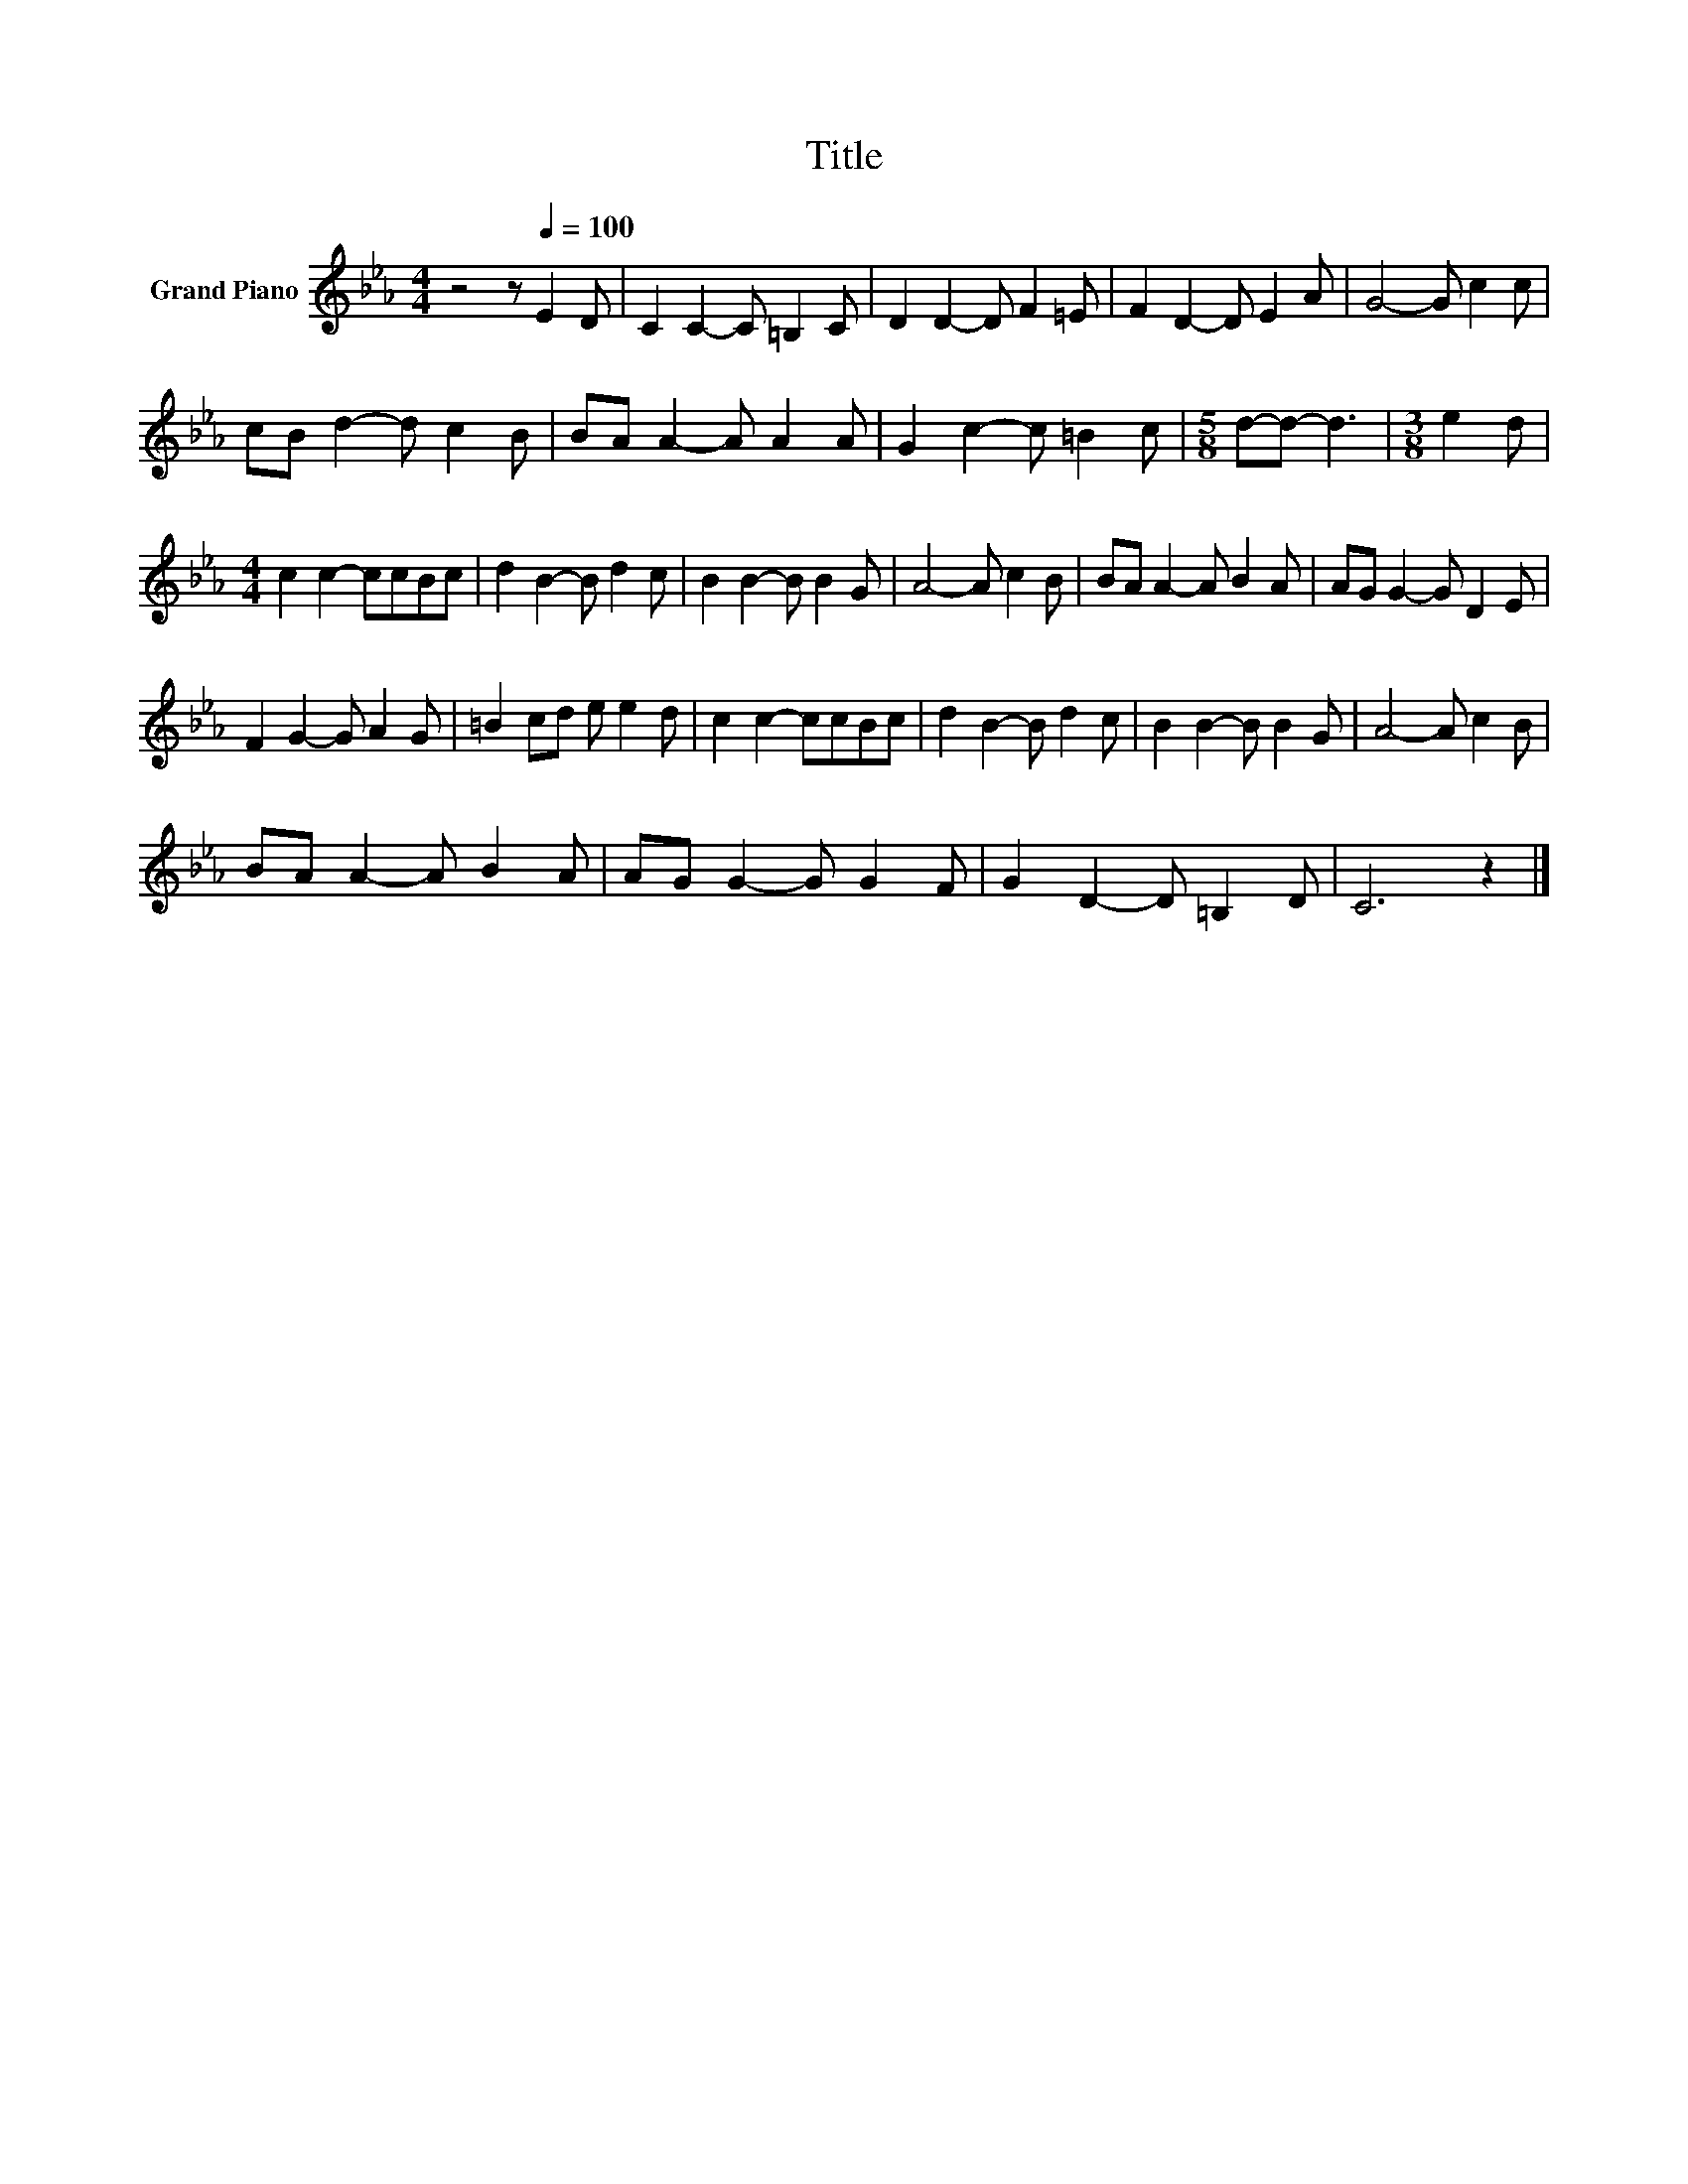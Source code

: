 X:1
T:Title
L:1/8
M:4/4
K:Eb
V:1 treble nm="Grand Piano"
V:1
 z4 z[Q:1/4=100] E2 D | C2 C2- C =B,2 C | D2 D2- D F2 =E | F2 D2- D E2 A | G4- G c2 c | %5
 cB d2- d c2 B | BA A2- A A2 A | G2 c2- c =B2 c |[M:5/8] d-d- d3 |[M:3/8] e2 d | %10
[M:4/4] c2 c2- ccBc | d2 B2- B d2 c | B2 B2- B B2 G | A4- A c2 B | BA A2- A B2 A | AG G2- G D2 E | %16
 F2 G2- G A2 G | =B2 cd e e2 d | c2 c2- ccBc | d2 B2- B d2 c | B2 B2- B B2 G | A4- A c2 B | %22
 BA A2- A B2 A | AG G2- G G2 F | G2 D2- D =B,2 D | C6 z2 |] %26


